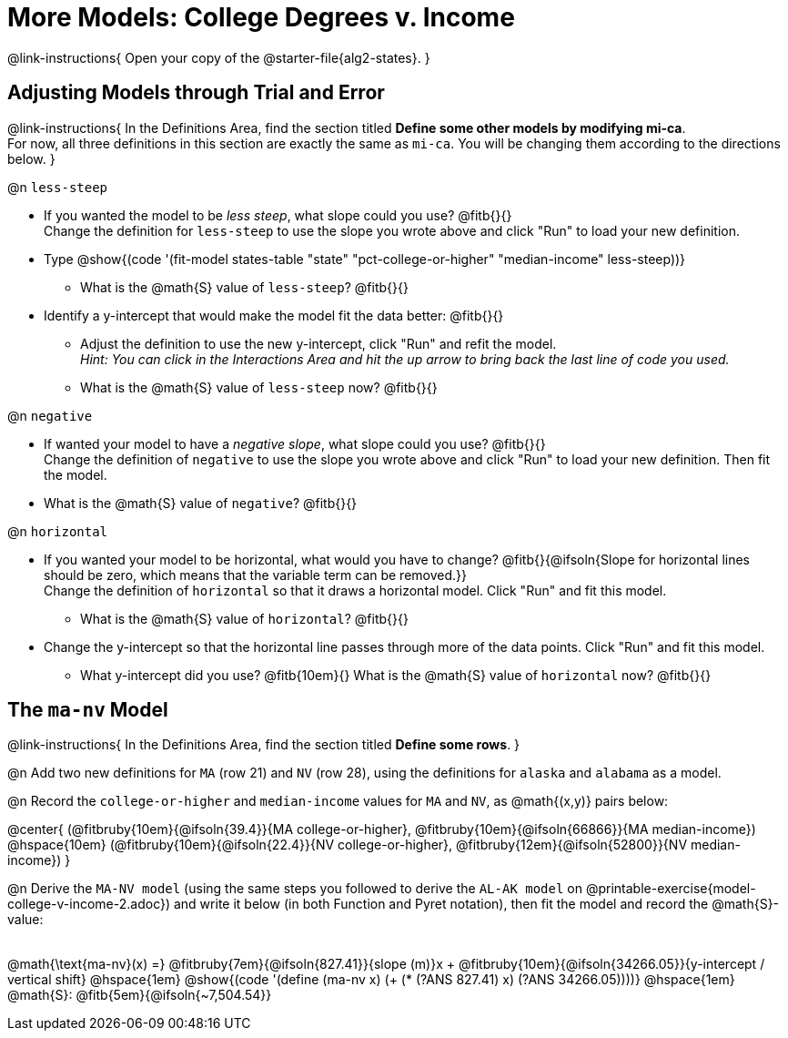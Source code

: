 = More Models: College Degrees v. Income

++++
<style>
/* Shrink fill in the blanks */
.studentAnswerMedium { min-width: 7em !important; }
div#body.workbookpage .fitbruby { padding-top: 1.1rem; }

td { padding: 0 !important; }
.center { padding: 0; }

/* Push content to the top (instead of the default vertical distribution), which was leaving empty space at the top. */
#content { display: block !important; }
</style>
++++

@link-instructions{
Open your copy of the @starter-file{alg2-states}.
}

== Adjusting Models through Trial and Error
@link-instructions{
In the Definitions Area, find the section titled *Define some other models by modifying mi-ca*. +
For now, all three definitions in this section are exactly the same as `mi-ca`. You will be changing them according to the directions below.
}

@n `less-steep`

- If you wanted the model to be _less steep_, what slope could you use? @fitb{}{} +
Change the definition for `less-steep` to use the slope you wrote above and click "Run" to load your new definition.

- Type @show{(code '(fit-model states-table "state" "pct-college-or-higher" "median-income" less-steep))}
  * What is the @math{S} value of `less-steep`? @fitb{}{}

- Identify a y-intercept that would make the model fit the data better: @fitb{}{}

  * Adjust the definition to use the new y-intercept, click "Run" and refit the model. +
   _Hint: You can click in the Interactions Area and hit the up arrow to bring back the last line of code you used._
  * What is the @math{S} value of `less-steep` now? @fitb{}{}

@n `negative`

- If wanted your model to have a _negative slope_, what slope could you use? @fitb{}{} +
Change the definition of `negative` to use the slope you wrote above and click "Run" to load your new definition. Then fit the model.

- What is the @math{S} value of `negative`? @fitb{}{}

@n `horizontal`

- If you wanted your model to be horizontal, what would you have to change? @fitb{}{@ifsoln{Slope for horizontal lines should be zero, which means that the variable term can be removed.}} +
Change the definition of `horizontal` so that it draws a horizontal model. Click "Run" and fit this model.

  * What is the @math{S} value of `horizontal`? @fitb{}{}

- Change the y-intercept so that the horizontal line passes through more of the data points. Click "Run" and fit this model.

  * What y-intercept did you use? @fitb{10em}{} What is the @math{S} value of `horizontal` now? @fitb{}{}


== The `ma-nv` Model

@link-instructions{
In the Definitions Area, find the section titled *Define some rows*.
}

@n Add two new definitions for `MA` (row 21) and `NV` (row 28), using the definitions for `alaska` and `alabama` as a model.

@n Record the `college-or-higher` and `median-income` values for `MA` and `NV`, as @math{(x,y)} pairs below:

@center{
 (@fitbruby{10em}{@ifsoln{39.4}}{MA college-or-higher}, @fitbruby{10em}{@ifsoln{66866}}{MA median-income}) @hspace{10em} (@fitbruby{10em}{@ifsoln{22.4}}{NV college-or-higher}, @fitbruby{12em}{@ifsoln{52800}}{NV median-income})
}

@n Derive the `MA-NV model` (using the same steps you followed to derive the `AL-AK model` on @printable-exercise{model-college-v-income-2.adoc}) and write it below (in both Function and Pyret notation), then fit the model and record the @math{S}-value:

[.FillVerticalSpace, cols="1a", frame="none"]
|===
|
|===

@math{\text{ma-nv}(x) =} @fitbruby{7em}{@ifsoln{827.41}}{slope (m)}x + @fitbruby{10em}{@ifsoln{34266.05}}{y-intercept / vertical shift} @hspace{1em} @show{(code '(define (ma-nv x) (+ (* (?ANS 827.41) x) (?ANS 34266.05))))} @hspace{1em} @math{S}: @fitb{5em}{@ifsoln{~7,504.54}}

